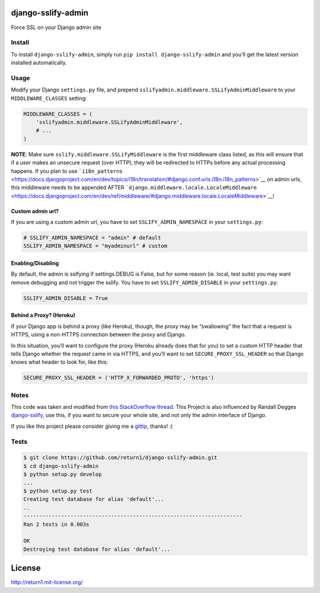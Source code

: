django-sslify-admin
===================

Force SSL on your Django admin site

Install
-------

To install ``django-sslify-admin``, simply run
``pip install django-sslify-admin`` and you'll get the latest version
installed automatically.

Usage
-----

Modify your Django ``settings.py`` file, and prepend
``sslifyadmin.middleware.SSLifyAdminMiddleware`` to your
``MIDDLEWARE_CLASSES`` setting:

.. code:: python

    MIDDLEWARE_CLASSES = (
        'sslifyadmin.middleware.SSLifyAdminMiddleware',
        # ...
    )

**NOTE**: Make sure ``sslify.middleware.SSLifyMiddleware`` is the first
middleware class listed, as this will ensure that if a user makes an
unsecure request (over HTTP), they will be redirected to HTTPs before
any actual processing happens. If you plan to use
```i18n_patterns`` <https://docs.djangoproject.com/en/dev/topics/i18n/translation/#django.conf.urls.i18n.i18n_patterns>`__
on admin urls, this middleware needs to be appended AFTER
```django.middleware.locale.LocaleMiddleware`` <https://docs.djangoproject.com/en/dev/ref/middleware/#django.middleware.locale.LocaleMiddleware>`__!

Custom admin url?
~~~~~~~~~~~~~~~~~

If you are using a custom admin url, you have to set
``SSLIFY_ADMIN_NAMESPACE`` in your ``settings.py``:

.. code:: python

    # SSLIFY_ADMIN_NAMESPACE = "admin" # default
    SSLIFY_ADMIN_NAMESPACE = "myadminurl" # custom

Enabling/Disabling
~~~~~~~~~~~~~~~~~~

By default, the admin is sslfying if settings.DEBUG is False, but for
some reason (ie. local, test suite) you may want remove debugging and not trigger the sslify.
You have to set ``SSLIFY_ADMIN_DISABLE`` in your ``settings.py``:

.. code:: python

    SSLIFY_ADMIN_DISABLE = True

Behind a Proxy? (Heroku)
~~~~~~~~~~~~~~~~~~~~~~~~

If your Django app is behind a proxy (like Heroku), though, the proxy
may be “swallowing” the fact that a request is HTTPS, using a non-HTTPS
connection between the proxy and Django.

In this situation, you’ll want to configure the proxy (Heroku already
does that for you) to set a custom HTTP header that tells Django whether
the request came in via HTTPS, and you’ll want to set
``SECURE_PROXY_SSL_HEADER`` so that Django knows what header to look
for, like this:

.. code:: python

    SECURE_PROXY_SSL_HEADER = ('HTTP_X_FORWARDED_PROTO', 'https')

Notes
-----

This code was taken and modified from `this StackOverflow
thread <http://stackoverflow.com/questions/8436666/how-to-make-python-on-heroku-https-only>`__.
This Project is also influenced by Randall Degges
`django-sslify <https://github.com/rdegges/django-sslify>`__, use this,
if you want to secure your whole site, and not only the admin interface
of Django.

If you like this project please consider giving me a
`gittip <https://www.gittip.com/return1_at/>`__, thanks! :)

Tests
-----

|Build Status|

.. code:: bash

    $ git clone https://github.com/return1/django-sslify-admin.git
    $ cd django-sslify-admin
    $ python setup.py develop
    ...
    $ python setup.py test
    Creating test database for alias 'default'...
    ..
    ----------------------------------------------------------------------
    Ran 2 tests in 0.003s

    OK
    Destroying test database for alias 'default'...

License
=======

http://return1.mit-license.org/

.. |Build Status| image:: https://api.travis-ci.org/return1/django-sslify-admin.png?branch=master
   :target: http://travis-ci.org/return1/django-sslify-admin
